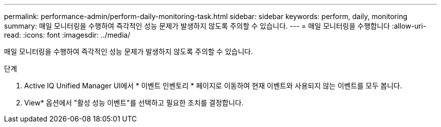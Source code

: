 ---
permalink: performance-admin/perform-daily-monitoring-task.html 
sidebar: sidebar 
keywords: perform, daily, monitoring 
summary: 매일 모니터링을 수행하여 즉각적인 성능 문제가 발생하지 않도록 주의할 수 있습니다. 
---
= 매일 모니터링을 수행합니다
:allow-uri-read: 
:icons: font
:imagesdir: ../media/


[role="lead"]
매일 모니터링을 수행하여 즉각적인 성능 문제가 발생하지 않도록 주의할 수 있습니다.

.단계
. Active IQ Unified Manager UI에서 * 이벤트 인벤토리 * 페이지로 이동하여 현재 이벤트와 사용되지 않는 이벤트를 모두 봅니다.
. View* 옵션에서 "활성 성능 이벤트"를 선택하고 필요한 조치를 결정합니다.

